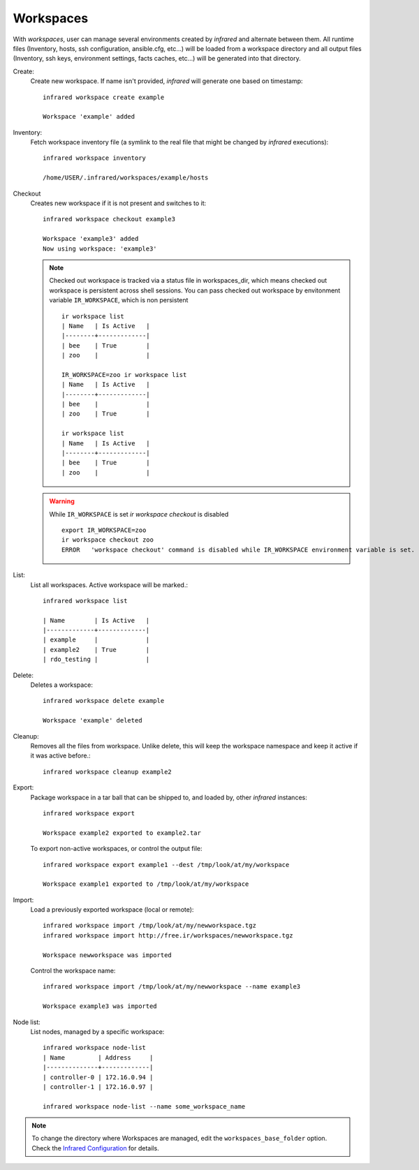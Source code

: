 .. highlight:: plain

Workspaces
^^^^^^^^^^

With `workspaces`, user can manage several environments created by `infrared` and alternate between them.
All runtime files (Inventory, hosts, ssh configuration, ansible.cfg, etc...) will be loaded from a workspace directory and all output files
(Inventory, ssh keys, environment settings, facts caches, etc...) will be generated into that directory.


Create:
    Create new workspace. If name isn't provided, `infrared` will generate one based on timestamp::

        infrared workspace create example

        Workspace 'example' added
Inventory:
    Fetch workspace inventory file (a symlink to the real file that might be changed by `infrared` executions)::

        infrared workspace inventory

        /home/USER/.infrared/workspaces/example/hosts
Checkout
    Creates new workspace if it is not present and switches to it::

        infrared workspace checkout example3

        Workspace 'example3' added
        Now using workspace: 'example3'

    .. note:: Checked out workspace is tracked via a status file in workspaces_dir, which means checked out workspace is persistent across shell sessions.
              You can pass checked out workspace by envitonment variable ``IR_WORKSPACE``, which is non persistent
              ::

                    ir workspace list
                    | Name   | Is Active   |
                    |--------+-------------|
                    | bee    | True        |
                    | zoo    |             |

                    IR_WORKSPACE=zoo ir workspace list
                    | Name   | Is Active   |
                    |--------+-------------|
                    | bee    |             |
                    | zoo    | True        |

                    ir workspace list
                    | Name   | Is Active   |
                    |--------+-------------|
                    | bee    | True        |
                    | zoo    |             |

    .. warning:: While ``IR_WORKSPACE`` is set `ir workspace checkout` is disabled
              ::

                    export IR_WORKSPACE=zoo
                    ir workspace checkout zoo
                    ERROR   'workspace checkout' command is disabled while IR_WORKSPACE environment variable is set.

List:
    List all workspaces. Active workspace will be marked.::

        infrared workspace list

        | Name        | Is Active   |
        |-------------+-------------|
        | example     |             |
        | example2    | True        |
        | rdo_testing |             |

Delete:
    Deletes a workspace::

        infrared workspace delete example

        Workspace 'example' deleted

Cleanup:
    Removes all the files from workspace. Unlike delete, this will keep the workspace namespace and keep it active if it was active before.::

        infrared workspace cleanup example2

Export:
    Package workspace in a tar ball that can be shipped to, and loaded by, other `infrared` instances::

        infrared workspace export

        Workspace example2 exported to example2.tar

    To export non-active workspaces, or control the output file::

        infrared workspace export example1 --dest /tmp/look/at/my/workspace

        Workspace example1 exported to /tmp/look/at/my/workspace

Import:
    Load a previously exported workspace (local or remote)::

        infrared workspace import /tmp/look/at/my/newworkspace.tgz
        infrared workspace import http://free.ir/workspaces/newworkspace.tgz

        Workspace newworkspace was imported

    Control the workspace name::

        infrared workspace import /tmp/look/at/my/newworkspace --name example3

        Workspace example3 was imported

Node list:
    List nodes, managed by a specific workspace::

        infrared workspace node-list
        | Name         | Address     |
        |--------------+-------------|
        | controller-0 | 172.16.0.94 |
        | controller-1 | 172.16.0.97 |

        infrared workspace node-list --name some_workspace_name

.. note:: To change the directory where Workspaces are managed, edit the ``workspaces_base_folder`` option.
   Check the  `Infrared Configuration <configuration.html>`_ for details.




